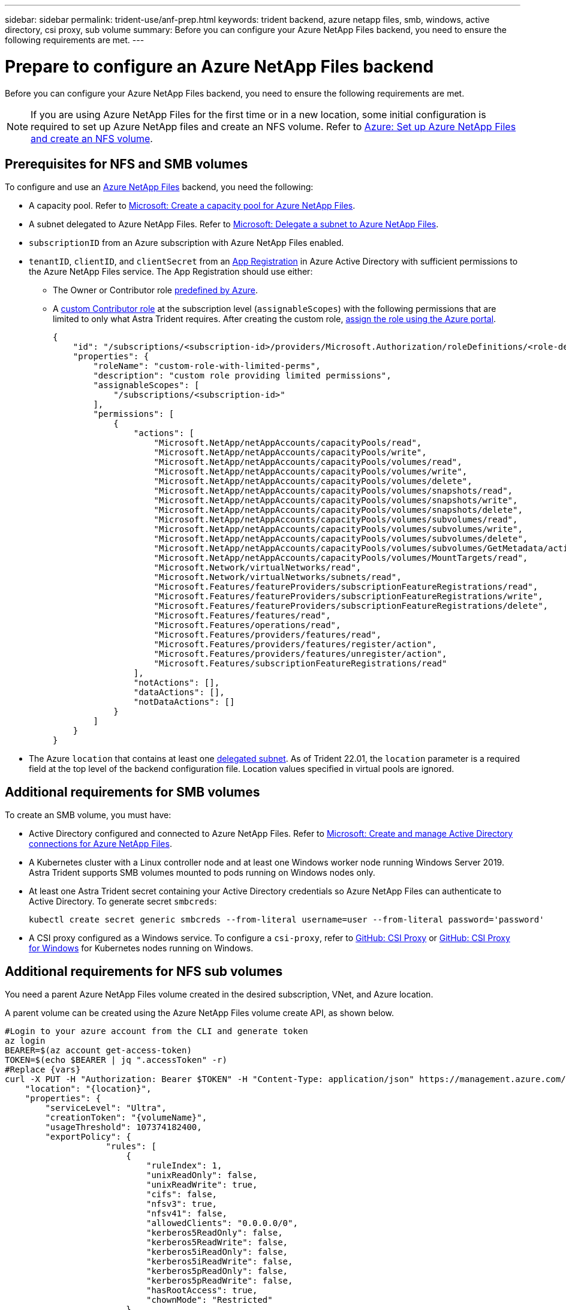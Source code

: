 ---
sidebar: sidebar
permalink: trident-use/anf-prep.html
keywords: trident backend, azure netapp files, smb, windows, active directory, csi proxy, sub volume
summary: Before you can configure your Azure NetApp Files backend, you need to ensure the following requirements are met.
---

= Prepare to configure an Azure NetApp Files backend
:hardbreaks:
:icons: font
:imagesdir: ../media/


[.lead]
Before you can configure your Azure NetApp Files backend, you need to ensure the following requirements are met. 

NOTE: If you are using Azure NetApp Files for the first time or in a new location, some initial configuration is required to set up Azure NetApp files and create an NFS volume. Refer to https://docs.microsoft.com/en-us/azure/azure-netapp-files/azure-netapp-files-quickstart-set-up-account-create-volumes[Azure: Set up Azure NetApp Files and create an NFS volume^].

== Prerequisites for NFS and SMB volumes 

To configure and use an https://azure.microsoft.com/en-us/services/netapp/[Azure NetApp Files^] backend, you need the following:

* A capacity pool. Refer to link:https://learn.microsoft.com/en-us/azure/azure-netapp-files/azure-netapp-files-set-up-capacity-pool[Microsoft: Create a capacity pool for Azure NetApp Files^].
* A subnet delegated to Azure NetApp Files. Refer to link:https://learn.microsoft.com/en-us/azure/azure-netapp-files/azure-netapp-files-delegate-subnet[Microsoft: Delegate a subnet to Azure NetApp Files^].
* `subscriptionID` from an Azure subscription with Azure NetApp Files enabled.
* `tenantID`, `clientID`, and `clientSecret` from an link:https://docs.microsoft.com/en-us/azure/active-directory/develop/howto-create-service-principal-portal[App Registration^] in Azure Active Directory with sufficient permissions to the Azure NetApp Files service. The App Registration should use either:

**  The Owner or Contributor role link:https://docs.microsoft.com/en-us/azure/role-based-access-control/built-in-roles[predefined by Azure^]. 

** A link:https://learn.microsoft.com/en-us/azure/role-based-access-control/custom-roles-portal[custom Contributor role] at the subscription level (`assignableScopes`) with the following permissions that are limited to only what Astra Trident requires. After creating the custom role, link:https://learn.microsoft.com/en-us/azure/role-based-access-control/role-assignments-portal[assign the role using the Azure portal^].
+
[source,JSON]
----
{
    "id": "/subscriptions/<subscription-id>/providers/Microsoft.Authorization/roleDefinitions/<role-definition-id>",
    "properties": {
        "roleName": "custom-role-with-limited-perms",
        "description": "custom role providing limited permissions",
        "assignableScopes": [
            "/subscriptions/<subscription-id>"
        ],
        "permissions": [
            {
                "actions": [
                    "Microsoft.NetApp/netAppAccounts/capacityPools/read",
                    "Microsoft.NetApp/netAppAccounts/capacityPools/write",
                    "Microsoft.NetApp/netAppAccounts/capacityPools/volumes/read",
                    "Microsoft.NetApp/netAppAccounts/capacityPools/volumes/write",
                    "Microsoft.NetApp/netAppAccounts/capacityPools/volumes/delete",
                    "Microsoft.NetApp/netAppAccounts/capacityPools/volumes/snapshots/read",
                    "Microsoft.NetApp/netAppAccounts/capacityPools/volumes/snapshots/write",
                    "Microsoft.NetApp/netAppAccounts/capacityPools/volumes/snapshots/delete",
                    "Microsoft.NetApp/netAppAccounts/capacityPools/volumes/subvolumes/read",
                    "Microsoft.NetApp/netAppAccounts/capacityPools/volumes/subvolumes/write",
                    "Microsoft.NetApp/netAppAccounts/capacityPools/volumes/subvolumes/delete",
                    "Microsoft.NetApp/netAppAccounts/capacityPools/volumes/subvolumes/GetMetadata/action",
                    "Microsoft.NetApp/netAppAccounts/capacityPools/volumes/MountTargets/read",
                    "Microsoft.Network/virtualNetworks/read",
                    "Microsoft.Network/virtualNetworks/subnets/read",
                    "Microsoft.Features/featureProviders/subscriptionFeatureRegistrations/read",
                    "Microsoft.Features/featureProviders/subscriptionFeatureRegistrations/write",
                    "Microsoft.Features/featureProviders/subscriptionFeatureRegistrations/delete",
                    "Microsoft.Features/features/read",
                    "Microsoft.Features/operations/read",
                    "Microsoft.Features/providers/features/read",
                    "Microsoft.Features/providers/features/register/action",
                    "Microsoft.Features/providers/features/unregister/action",
                    "Microsoft.Features/subscriptionFeatureRegistrations/read"
                ],
                "notActions": [],
                "dataActions": [],
                "notDataActions": []
            }
        ]
    }
}
----

* The Azure `location` that contains at least one link:https://docs.microsoft.com/en-us/azure/azure-netapp-files/azure-netapp-files-delegate-subnet[delegated subnet^]. As of Trident 22.01, the `location` parameter is a required field at the top level of the backend configuration file. Location values specified in virtual pools are ignored.

== Additional requirements for SMB volumes
To create an SMB volume, you must have:

* Active Directory configured and connected to Azure NetApp Files. Refer to link:https://learn.microsoft.com/en-us/azure/azure-netapp-files/create-active-directory-connections[Microsoft: Create and manage Active Directory connections for Azure NetApp Files^].

* A Kubernetes cluster with a Linux controller node and at least one Windows worker node running Windows Server 2019. Astra Trident supports SMB volumes mounted to pods running on Windows nodes only.

* At least one Astra Trident secret containing your Active Directory credentials so Azure NetApp Files can authenticate to Active Directory. To generate secret `smbcreds`:
+
----
kubectl create secret generic smbcreds --from-literal username=user --from-literal password='password'
----

* A CSI proxy configured as a Windows service. To configure a `csi-proxy`, refer to link:https://github.com/kubernetes-csi/csi-proxy[GitHub: CSI Proxy^] or link:https://github.com/Azure/aks-engine/blob/master/docs/topics/csi-proxy-windows.md[GitHub: CSI Proxy for Windows^] for Kubernetes nodes running on Windows.

== Additional requirements for NFS sub volumes

You need a parent Azure NetApp Files volume created in the desired subscription, VNet, and Azure location. 

A parent volume can be created using the Azure NetApp Files volume create API, as shown below.

[source,SHELL]
----
#Login to your azure account from the CLI and generate token
az login
BEARER=$(az account get-access-token)
TOKEN=$(echo $BEARER | jq ".accessToken" -r)
#Replace {vars}
curl -X PUT -H "Authorization: Bearer $TOKEN" -H "Content-Type: application/json" https://management.azure.com/subscriptions/{subscriptionId}/resourceGroups/{resourceGroupName}/providers/Microsoft.NetApp/netAppAccounts/{accountName}/capacityPools/{poolName}/volumes/{volumeName}?api-version=2021-10-01 -d '{
    "location": "{location}",
    "properties": {
        "serviceLevel": "Ultra",
        "creationToken": "{volumeName}",
        "usageThreshold": 107374182400,
        "exportPolicy": {
                    "rules": [
                        {
                            "ruleIndex": 1,
                            "unixReadOnly": false,
                            "unixReadWrite": true,
                            "cifs": false,
                            "nfsv3": true,
                            "nfsv41": false,
                            "allowedClients": "0.0.0.0/0",
                            "kerberos5ReadOnly": false,
                            "kerberos5ReadWrite": false,
                            "kerberos5iReadOnly": false,
                            "kerberos5iReadWrite": false,
                            "kerberos5pReadOnly": false,
                            "kerberos5pReadWrite": false,
                            "hasRootAccess": true,
                            "chownMode": "Restricted"
                        }
                    ]
                },
        "protocolTypes": [
                    "NFSv3"
                ],
        "subnetId": "/subscriptions/{subscriptionId}/resourceGroups/{resourceGroupName}/providers/Microsoft.Network/virtualNetworks/<vNetName>/subnets/<subnetName>",
        "enableSubvolumes": "Enabled"
    }
}'
----

NOTE: `filePoolVolumes` is set to the name of the parent volume in a sub volume backend's definition.
